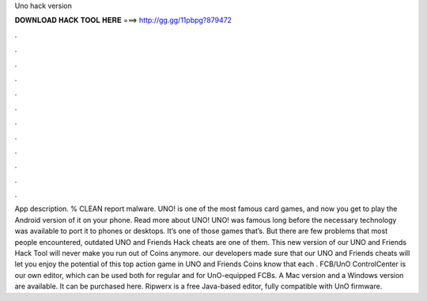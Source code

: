 Uno hack version

𝐃𝐎𝐖𝐍𝐋𝐎𝐀𝐃 𝐇𝐀𝐂𝐊 𝐓𝐎𝐎𝐋 𝐇𝐄𝐑𝐄 ===> http://gg.gg/11pbpg?879472

.

.

.

.

.

.

.

.

.

.

.

.

App description. % CLEAN report malware. UNO! is one of the most famous card games, and now you get to play the Android version of it on your phone. Read more about UNO! UNO! was famous long before the necessary technology was available to port it to phones or desktops. It’s one of those games that’s. But there are few problems that most people encountered, outdated UNO and Friends Hack cheats are one of them. This new version of our UNO and Friends Hack Tool will never make you run out of Coins anymore. our developers made sure that our UNO and Friends cheats will let you enjoy the potential of this top action game in UNO and Friends Coins know that each . FCB/UnO ControlCenter is our own editor, which can be used both for regular and for UnO-equipped FCBs. A Mac version and a Windows version are available. It can be purchased here. Ripwerx is a free Java-based editor, fully compatible with UnO firmware.